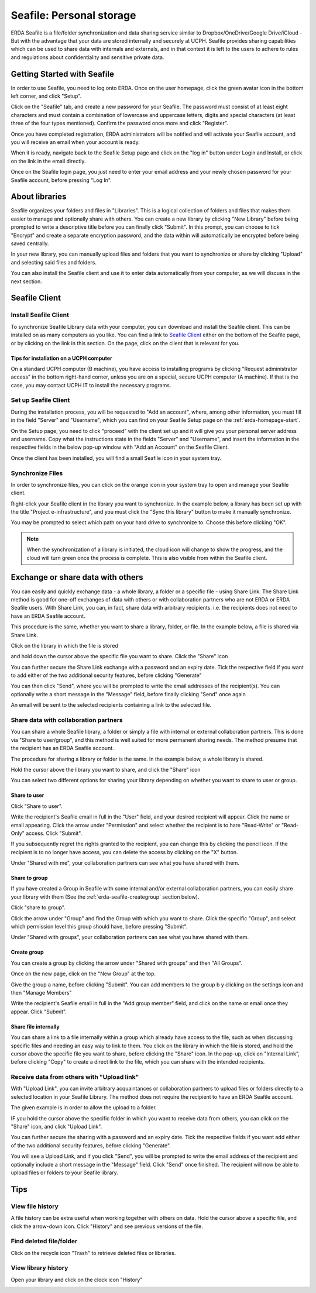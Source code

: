 .. _erda-seafile-start:

=========================
Seafile: Personal storage
=========================

ERDA Seafile is a file/folder synchronization and data sharing service similar to Dropbox/OneDrive/Google Drive/iCloud - But with the advantage that your data are stored internally and securely at UCPH.
Seafile provides sharing capabilities which can be used to share data with internals and externals, and in that context it is left to the users to adhere to rules and regulations about confidentiality and
sensitive private data.

.. NOTE:
   All data are sent through a secure connection to the ERDA storage,
   and users can additionally choose to have their synchronized data encrypted locally before ever
   sending it over the network to the storage. This means that data are significantly better protected
   against eavesdropping by strangers. The optional encryption is done with the AES 256 algorithm,
   which 'Datatilsynet' and other authorities define as a suitable algorithm for strong encryption.

.. _erda-seafile-gettingstarted:

Getting Started with Seafile
============================

In order to use Seafile, you need to log onto ERDA. Once on the user homepage, click the green avatar icon in the bottom left corner, and click "Setup".


Click on the "Seafile" tab, and create a new password for your Seafile. The password must consist of at least eight characters and must contain a combination of lowercase and uppercase letters, digits and special characters (at least three of the four types mentioned). Confirm the password once more and click "Register".

Once you have completed registration, ERDA administrators will be notified and will activate your Seafile account, and you will receive an email when your account is ready.

When it is ready, navigate back to the Seafile Setup page and click on the "log in" button under Login and Install, or click on the link in the email directly.

Once on the Seafile login page, you just need to enter your email address and your newly chosen password for your Seafile account, before pressing "Log In".


.. _erda-seafile-about:

About libraries
===============

Seafile organizes your folders and files in "Libraries". This is a logical collection of folders and files that makes them easier to manage and optionally share with others. You can create a new library by clicking "New Library" before being prompted to write a descriptive title before you can finally click "Submit". In this prompt, you can choose to tick "Encrypt" and create a separate encryption password, and the data within will automatically be encrypted before being saved centrally.

In your new library, you can manually upload files and folders that you want to synchronize or share by clicking "Upload" and selecting said files and folders.

You can also install the Seafile client and use it to enter data automatically from your computer, as we will discuss in the next section.


.. _erda-seafile-install:

Seafile Client
==============

Install Seafile Client
----------------------

To synchronize Seafile Library data with your computer, you can download and install the Seafile client. This can be installed on as many computers as you like. You can find a link to `Seafile Client <https://www.seafile.com/en/download/>`_ either on the bottom of the Seafile page, or by clicking on the link in this section. On the page, click on the client that is relevant for you.


Tips for installation on a UCPH computer
^^^^^^^^^^^^^^^^^^^^^^^^^^^^^^^^^^^^^^^^

On a standard UCPH computer (B machine), you have access to installing programs by clicking "Request administrator access" in the bottom right-hand corner, unless you are on a special, secure UCPH computer (A machine). If that is the case, you may contact UCPH IT to install the necessary programs.


.. _erda-seafile-setup:

Set up Seafile Client
---------------------

During the installation process, you will be requested to "Add an account", where, among other information, you must fill in the field "Server" and "Username", which you can find on your Seafile Setup page on the :ref:`erda-homepage-start`.

On the Setup page, you need to click "proceed" with the client set up and it will give you your personal server address and username. Copy what the instructions state in the fields "Server" and "Username", and insert the information in the respective fields in the below pop-up window with "Add an Account" on the Seafile Client.

Once the client has been installed, you will find a small Seafile icon in your system tray.


.. _erda-seafile-synch:

Synchronize Files
-----------------

In order to synchronize files, you can click on the orange icon in your system tray to open and manage your Seafile client.

Right-click your Seafile client in the library you want to synchronize. In the example below, a library has been set up with the title "Project e-infrastructure", and you must click the "Sync this library" button to make it manually synchronize.

.. image:: /images/seafile/seafile-sync.png

You may be prompted to select which path on your hard drive to synchronize to. Choose this before clicking "OK".

.. NOTE::
   When the synchronization of a library is initiated, the cloud icon will change to show the progress, and the cloud will turn green once the process is complete. This is also visible from within the Seafile client.


.. _erda-seafile-share:

Exchange or share data with others
==================================

You can easily and quickly exchange data - a whole library, a folder or a specific file - using Share Link. The Share Link method is good for one-off exchanges of data with others or with collaboration partners who are not ERDA or ERDA Seafile users. With Share Link, you can, in fact, share data with arbitrary recipients. i.e. the recipients does not need to have an ERDA Seafile account.

This procedure is the same, whether you want to share a library, folder, or file. In the example below, a file is shared via Share Link.

Click on the library in which the file is stored

.. image:: /images/seafile/seafile-click.png

and hold down the cursor above the specific file you want to share. Click the "Share" icon

.. image:: /images/seafile/seafile-share.png

You can further secure the Share Link exchange with a password and an expiry date. Tick the respective field if you want to add either of the two additional security features, before clicking "Generate"

.. image:: /images/seafile/seafile-generate.png

You can then click "Send", where you will be prompted to write the email addresses of the recipient(s). You can optionally write a short message in the "Message" field, before finally clicking "Send" once again

.. image:: /images/seafile/seafile-sendmessage.png

An email will be sent to the selected recipients containing a link to the selected file.


.. _erda-seafile-sharecollab:

Share data with collaboration partners
--------------------------------------

You can share a whole Seafile library, a folder or simply a file with internal or external collaboration partners. This is done via "Share to user/group", and this method is well suited for more permanent sharing needs. The method presume that the recipient has an ERDA Seafile account.


The procedure for sharing a library or folder is the same. In the example below, a whole library is shared.

Hold the cursor above the library you want to share, and click the "Share" icon

.. image:: /images/seafile/seafile-share.png

You can select two different options for sharing your library depending on whether you want to share to user or group.


Share to user
^^^^^^^^^^^^^

Click "Share to user".

Write the recipient's Seafile email in full in the "User" field, and your desired recipient will appear. Click the name or email appearing. Click the arrow under "Permission" and select whether the recipient is to hare "Read-Write" or "Read-Only" access. Click "Submit".

If you subsequently regret the rights granted to the recipient, you can change this by clicking the pencil icon. If the recipient is to no longer have access, you can delete the access by clicking on the "X" button.

Under "Shared with me", your collaboration partners can see what you have shared with them.

.. image:: /images/seafile/seafile-sharedwithme.png


Share to group
^^^^^^^^^^^^^^

If you have created a Group in Seafile with some internal and/or external collaboration partners, you can easily share your library with them (See the :ref:`erda-seafile-creategroup` section below).

Click "share to group".

Click the arrow under "Group" and find the Group with which you want to share. Click the specific "Group", and select which permission level this group should have, before pressing "Submit".

Under "Shared with groups", your collaboration partners can see what you have shared with them.

.. image:: /images/seafile/seafile-sharedwithgroup.png


.. _erda-seafile-creategroup:

Create group
^^^^^^^^^^^^

You can create a group by clicking the arrow under "Shared with groups" and then "All Groups".

Once on the new page, click on the "New Group" at the top.

.. image:: /images/seafile/seafile-newgroup.png

Give the group a name, before clicking "Submit". You can add members to the group b y clicking on the settings icon and then "Manage Members"

.. image:: /images/seafile/seafile-groupsettings.png

Write the recipient's Seafile email in full in the "Add group member" field, and click on the name or email once they appear. Click "Submit".


Share file internally
^^^^^^^^^^^^^^^^^^^^^

You can share a link to a file internally within a group which already have access to the file, such as when discussing specific files and needing an easy way to link to them. You click on the library in which the file is stored, and hold the cursor above the specific file you want to share, before clicking the "Share" icon. In the pop-up, click on "Internal Link", before clicking "Copy" to create a direct link to the file, which you can share with the intended recipients.


.. _erda-seafile-receive:

Receive data from others with "Upload link"
-------------------------------------------

With "Upload Link", you can invite arbitrary acquaintances or collaboration partners to upload files or folders directly to a selected location in your Seafile Library. The method does not require the recipient to have an ERDA Seafile account.

The given example is in order to allow the upload to a folder.

IF you hold the cursor above the specific folder in which you want to receive data from others, you can click on the "Share" icon, and click "Upload Link".

You can further secure the sharing with a password and an expiry date. Tick the respective fields if you want add either of the two additional security features, before clicking "Generate".

You will see a Upload Link, and if you click "Send", you will be prompted to write the email address of the recipient and optionally include a short message in the "Message" field. Click "Send" once finished. The recipient will now be able to upload files or folders to your Seafile library.


.. _erda-seafile-tips:

Tips
====

View file history
-----------------

A file history can be extra useful when working together with others on data. Hold the cursor above a specific file, and click the arrow-down icon. Click "History" and see previous versions of the file.

.. image:: /images/seafile/seafile-history.png


Find deleted file/folder
------------------------

Click on the recycle icon "Trash" to retrieve deleted files or libraries.

.. image:: /images/seafile/seafile-trash.png

View library history
--------------------

Open your library and click on the clock icon "History"

.. image:: /images/seafile/seafile-libraryhistory.png
